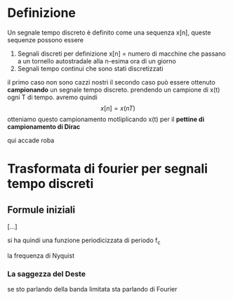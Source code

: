* Definizione
Un segnale tempo discreto è definito come una sequenza x[n], queste sequenze possono essere
	1. Segnali discreti per definizione x[n] = numero di macchine che passano a un tornello autostradale alla n-esima ora di un giorno
	2. Segnali tempo continui che sono stati discretizzati

il primo caso non sono cazzi nostri
il secondo caso può essere ottenuto *campionando* un segnale tempo discreto. prendendo un campione di x(t) ogni T di tempo.
avremo quindi
\[x[n] = x(nT)\]
otteniamo questo campionamento motliplicando x(t) per il *pettine di campionamento di Dirac*

qui accade roba

* Trasformata di fourier per segnali tempo discreti

** Formule iniziali
[...]

si ha quindi una funzione periodicizzata di periodo f_c

la frequenza di Nyquist

*** La saggezza del Deste
se sto parlando della banda limitata sta parlando di Fourier
